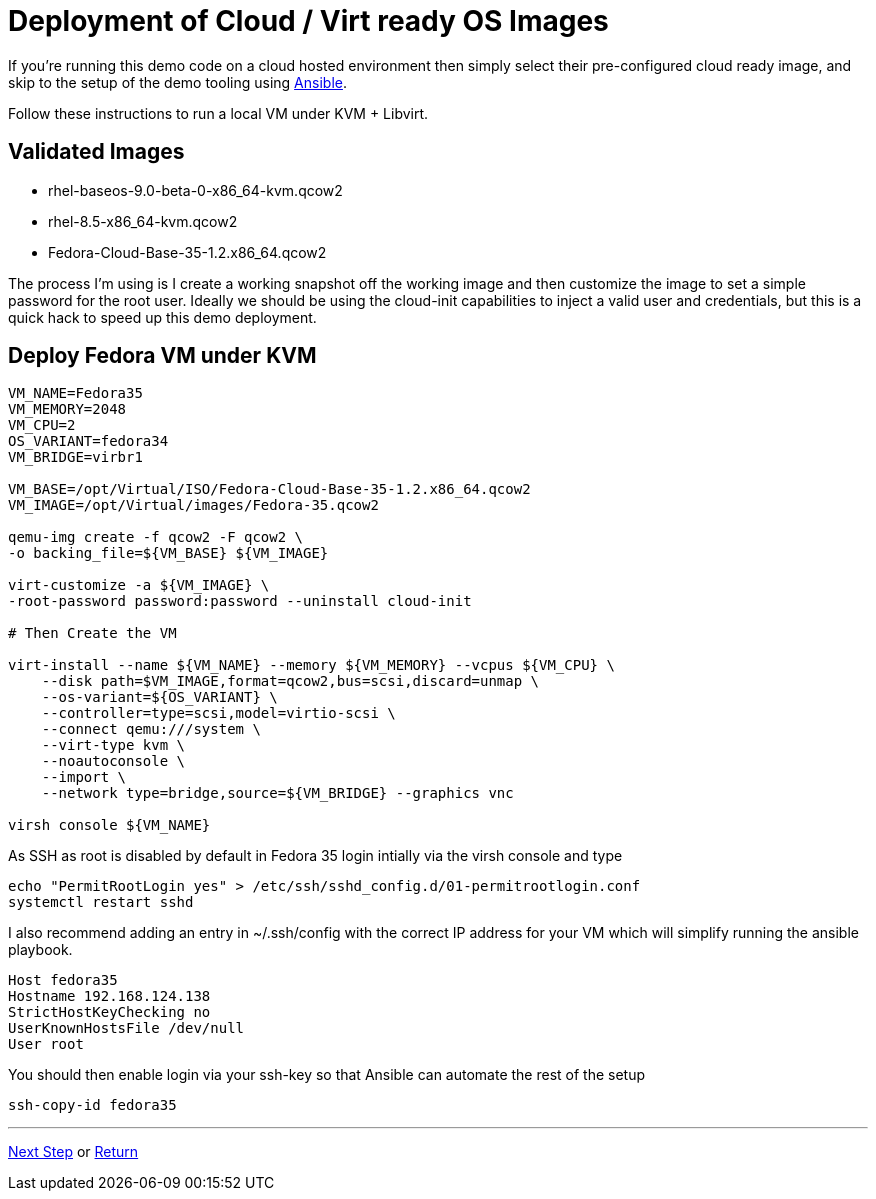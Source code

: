 = Deployment of Cloud / Virt ready OS Images

If you're running this demo code on a cloud hosted environment then simply select their pre-configured
cloud ready image, and skip to the setup of the demo tooling using link:./Demo_Setup.adoc[Ansible].

Follow these instructions to run a local VM under KVM + Libvirt.

== Validated Images ==

* rhel-baseos-9.0-beta-0-x86_64-kvm.qcow2 
* rhel-8.5-x86_64-kvm.qcow2
* Fedora-Cloud-Base-35-1.2.x86_64.qcow2 

The process I'm using is I create a working snapshot off the working image and then 
customize the image to set a simple password for the root user. Ideally we should be using
the cloud-init capabilities to inject a valid user and credentials, but this is a quick
hack to speed up this demo deployment.

== Deploy Fedora VM under KVM 

[source,bash]
----
VM_NAME=Fedora35
VM_MEMORY=2048
VM_CPU=2
OS_VARIANT=fedora34
VM_BRIDGE=virbr1

VM_BASE=/opt/Virtual/ISO/Fedora-Cloud-Base-35-1.2.x86_64.qcow2
VM_IMAGE=/opt/Virtual/images/Fedora-35.qcow2

qemu-img create -f qcow2 -F qcow2 \
-o backing_file=${VM_BASE} ${VM_IMAGE}

virt-customize -a ${VM_IMAGE} \
-root-password password:password --uninstall cloud-init

# Then Create the VM

virt-install --name ${VM_NAME} --memory ${VM_MEMORY} --vcpus ${VM_CPU} \
    --disk path=$VM_IMAGE,format=qcow2,bus=scsi,discard=unmap \
    --os-variant=${OS_VARIANT} \
    --controller=type=scsi,model=virtio-scsi \
    --connect qemu:///system \
    --virt-type kvm \
    --noautoconsole \
    --import \
    --network type=bridge,source=${VM_BRIDGE} --graphics vnc

virsh console ${VM_NAME}

----

As SSH as root is disabled by default in Fedora 35 login intially via the virsh console and type

[source,bash]
----
echo "PermitRootLogin yes" > /etc/ssh/sshd_config.d/01-permitrootlogin.conf
systemctl restart sshd
----

I also recommend adding an entry in ~/.ssh/config with the correct IP address for your VM
which will simplify running the ansible playbook.

----
Host fedora35
Hostname 192.168.124.138
StrictHostKeyChecking no
UserKnownHostsFile /dev/null
User root
----

You should then enable login via your ssh-key so that Ansible can automate the rest of the setup


[source,bash]
----
ssh-copy-id fedora35
----

---
link:Demo_Setup.adoc[Next Step] or
link:../README.adoc[Return]
